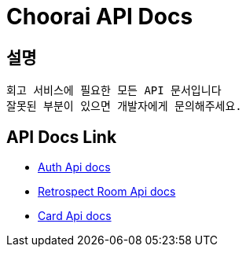 = Choorai API Docs

== 설명
```
회고 서비스에 필요한 모든 API 문서입니다
잘못된 부분이 있으면 개발자에게 문의해주세요.
```

== API Docs Link
- link:https://choorai.github.io/retrospect-backend/auth.html[Auth Api docs]
- link:https://choorai.github.io/retrospect-backend/retrospect-room.html[Retrospect Room Api docs]
- link:https://choorai.github.io/retrospect-backend/card.html[Card Api docs]
